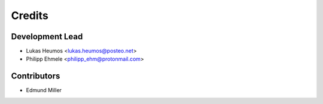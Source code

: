 =======
Credits
=======

Development Lead
----------------

* Lukas Heumos <lukas.heumos@posteo.net>
* Philipp Ehmele <philipp_ehm@protonmail.com>

Contributors
------------

* Edmund Miller
